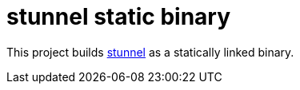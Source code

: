 = stunnel static binary

This project builds https://www.stunnel.org[stunnel] as a statically linked binary.
